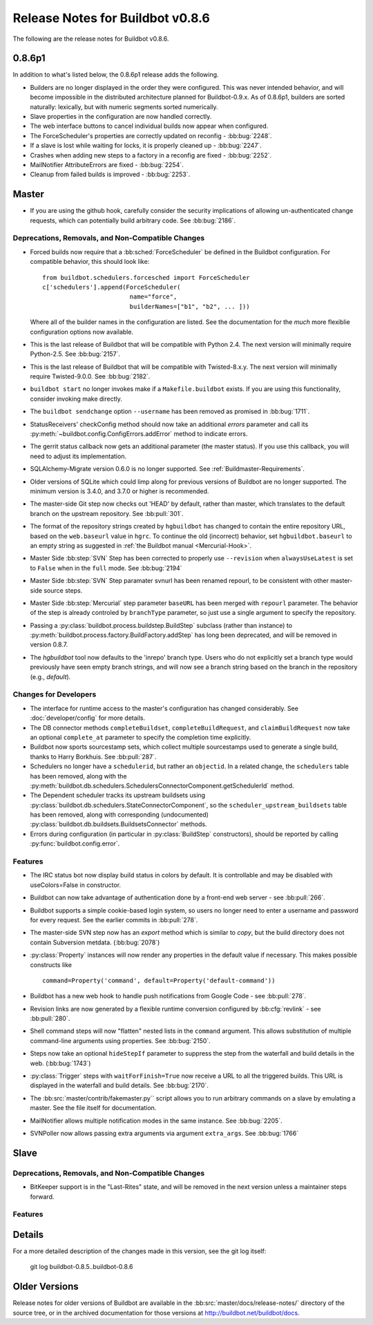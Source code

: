 Release Notes for Buildbot v0.8.6
=================================

..
    Any change that adds a feature or fixes a bug should have an entry here.
    Most simply need an additional bulleted list item, but more significant
    changes can be given a subsection of their own.

The following are the release notes for Buildbot v0.8.6.

0.8.6p1
-------

In addition to what's listed below, the 0.8.6p1 release adds the following.

* Builders are no longer displayed in the order they were configured.  This was
  never intended behavior, and will become impossible in the distributed
  architecture planned for Buildbot-0.9.x.  As of 0.8.6p1, builders are sorted
  naturally: lexically, but with numeric segments sorted numerically.

* Slave properties in the configuration are now handled correctly.

* The web interface buttons to cancel individual builds now appear when
  configured.

* The ForceScheduler's properties are correctly updated on reconfig -
  :bb:bug:`2248`.

* If a slave is lost while waiting for locks, it is properly cleaned up -
  :bb:bug:`2247`.

* Crashes when adding new steps to a factory in a reconfig are fixed -
  :bb:bug:`2252`.

* MailNotifier AttributeErrors are fixed - :bb:bug:`2254`.

* Cleanup from failed builds is improved - :bb:bug:`2253`.

Master
------

* If you are using the github hook, carefully consider the security
  implications of allowing un-authenticated change requests, which can
  potentially build arbitrary code.  See :bb:bug:`2186`.

Deprecations, Removals, and Non-Compatible Changes
~~~~~~~~~~~~~~~~~~~~~~~~~~~~~~~~~~~~~~~~~~~~~~~~~~

* Forced builds now require that a :bb:sched:`ForceScheduler` be defined in the
  Buildbot configuration.  For compatible behavior, this should look like::

    from buildbot.schedulers.forcesched import ForceScheduler
    c['schedulers'].append(ForceScheduler(
                            name="force",
                            builderNames=["b1", "b2", ... ]))

  Where all of the builder names in the configuration are listed.  See the
  documentation for the *much* more flexiblie configuration options now
  available.

* This is the last release of Buildbot that will be compatible with Python 2.4.
  The next version will minimally require Python-2.5.  See :bb:bug:`2157`.

* This is the last release of Buildbot that will be compatible with
  Twisted-8.x.y.  The next version will minimally require Twisted-9.0.0.  See
  :bb:bug:`2182`.

* ``buildbot start`` no longer invokes make if a ``Makefile.buildbot`` exists.
  If you are using this functionality, consider invoking make directly.

* The ``buildbot sendchange`` option ``--username`` has been removed as
  promised in :bb:bug:`1711`.

* StatusReceivers' checkConfig method should now take an additional `errors`
  parameter and call its :py:meth:`~buildbot.config.ConfigErrors.addError`
  method to indicate errors.

* The gerrit status callback now gets an additional parameter (the master
  status).  If you use this callback, you will need to adjust its
  implementation.

* SQLAlchemy-Migrate version 0.6.0 is no longer supported.  See
  :ref:`Buildmaster-Requirements`.

* Older versions of SQLite which could limp along for previous versions of
  Buildbot are no longer supported.  The minimum version is 3.4.0, and 3.7.0 or
  higher is recommended.

* The master-side Git step now checks out 'HEAD' by default, rather than
  master, which translates to the default branch on the upstream repository.  See
  :bb:pull:`301`.

* The format of the repository strings created by ``hgbuildbot`` has changed to
  contain the entire repository URL, based on the ``web.baseurl`` value in
  ``hgrc``.  To continue the old (incorrect) behavior, set
  ``hgbuildbot.baseurl`` to an empty string as suggested in :ref:`the Buildbot
  manual <Mercurial-Hook>`.

* Master Side :bb:step:`SVN` Step has been corrected to properly use
  ``--revision`` when ``alwaysUseLatest`` is set to ``False`` when in the
  ``full`` mode. See :bb:bug:`2194`

* Master Side :bb:step:`SVN` Step paramater svnurl has been renamed repourl, to
  be consistent with other master-side source steps.

* Master Side :bb:step:`Mercurial` step parameter ``baseURL`` has been merged
  with ``repourl`` parameter. The behavior of the step is already controled by
  ``branchType`` parameter, so just use a single argument to specify the repository.

* Passing a :py:class:`buildbot.process.buildstep.BuildStep` subclass (rather than
  instance) to :py:meth:`buildbot.process.factory.BuildFactory.addStep` has long been
  deprecated, and will be removed in version 0.8.7.

* The `hgbuildbot` tool now defaults to the 'inrepo' branch type.  Users who do
  not explicitly set a branch type would previously have seen empty branch strings,
  and will now see a branch string based on the branch in the repository (e.g.,
  `default`).

Changes for Developers
~~~~~~~~~~~~~~~~~~~~~~

* The interface for runtime access to the master's configuration has changed
  considerably.  See :doc:`developer/config` for more details.

* The DB connector methods ``completeBuildset``, ``completeBuildRequest``, and
  ``claimBuildRequest`` now take an optional ``complete_at`` parameter to
  specify the completion time explicitly.

* Buildbot now sports sourcestamp sets, which collect multiple sourcestamps
  used to generate a single build, thanks to Harry Borkhuis.  See
  :bb:pull:`287`.

* Schedulers no longer have a ``schedulerid``, but rather an ``objectid``.  In
  a related change, the ``schedulers`` table has been removed, along with the
  :py:meth:`buildbot.db.schedulers.SchedulersConnectorComponent.getSchedulerId`
  method.

* The Dependent scheduler tracks its upstream buildsets using
  :py:class:`buildbot.db.schedulers.StateConnectorComponent`, so the
  ``scheduler_upstream_buildsets`` table has been removed, along with
  corresponding (undocumented)
  :py:class:`buildbot.db.buildsets.BuildsetsConnector` methods.

* Errors during configuration (in particular in :py:class:`BuildStep` constructors),
  should be reported by calling :py:func:`buildbot.config.error`.

Features
~~~~~~~~

* The IRC status bot now display build status in colors by default.
  It is controllable and may be disabled with useColors=False in constructor.

* Buildbot can now take advantage of authentication done by a front-end web
  server - see :bb:pull:`266`.

* Buildbot supports a simple cookie-based login system, so users no longer need
  to enter a username and password for every request.  See the earlier commits
  in :bb:pull:`278`.

* The master-side SVN step now has an `export` method which is similar to
  `copy`, but the build directory does not contain Subversion metdata. (:bb:bug:`2078`)

* :py:class:`Property` instances will now render any properties in the
  default value if necessary.  This makes possible constructs like ::

    command=Property('command', default=Property('default-command'))

* Buildbot has a new web hook to handle push notifications from Google Code -
  see :bb:pull:`278`.

* Revision links are now generated by a flexible runtime conversion configured
  by :bb:cfg:`revlink` - see :bb:pull:`280`.

* Shell command steps will now "flatten" nested lists in the ``command``
  argument.  This allows substitution of multiple command-line arguments using
  properties.  See :bb:bug:`2150`.
  
* Steps now take an optional ``hideStepIf`` parameter to suppress the step
  from the waterfall and build details in the web. (:bb:bug:`1743`)

* :py:class:`Trigger` steps with ``waitForFinish=True`` now receive a URL to
  all the triggered builds. This URL is displayed in the waterfall and build
  details. See :bb:bug:`2170`.

* The :bb:src:`master/contrib/fakemaster.py`` script allows you to run arbitrary
  commands on a slave by emulating a master.  See the file itself for
  documentation.

* MailNotifier allows multiple notification modes in the same instance.  See
  :bb:bug:`2205`.

* SVNPoller now allows passing extra arguments via argument ``extra_args``.
  See :bb:bug:`1766`
  
Slave
-----

Deprecations, Removals, and Non-Compatible Changes
~~~~~~~~~~~~~~~~~~~~~~~~~~~~~~~~~~~~~~~~~~~~~~~~~~

* BitKeeper support is in the "Last-Rites" state, and will be removed in the
  next version unless a maintainer steps forward.

Features
~~~~~~~~

Details
-------

For a more detailed description of the changes made in this version, see the
git log itself:

   git log buildbot-0.8.5..buildbot-0.8.6

Older Versions
--------------

Release notes for older versions of Buildbot are available in the
:bb:src:`master/docs/release-notes/` directory of the source tree, or in the archived
documentation for those versions at http://buildbot.net/buildbot/docs.
